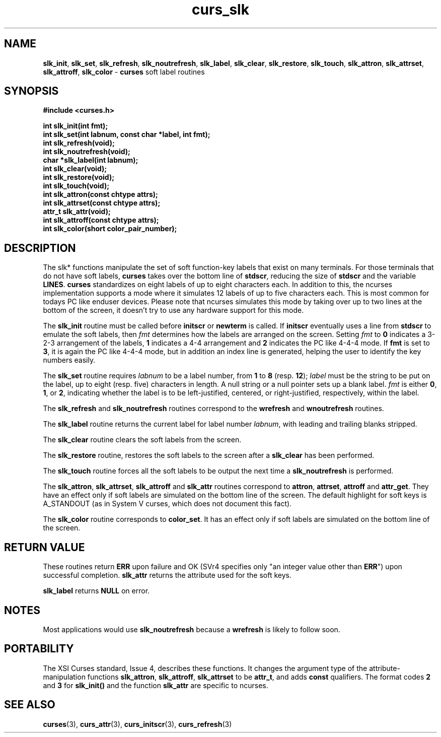 .\" $OpenBSD: curs_slk.3,v 1.6 1998/09/13 19:16:23 millert Exp $
.\"
.\"***************************************************************************
.\" Copyright (c) 1998 Free Software Foundation, Inc.                        *
.\"                                                                          *
.\" Permission is hereby granted, free of charge, to any person obtaining a  *
.\" copy of this software and associated documentation files (the            *
.\" "Software"), to deal in the Software without restriction, including      *
.\" without limitation the rights to use, copy, modify, merge, publish,      *
.\" distribute, distribute with modifications, sublicense, and/or sell       *
.\" copies of the Software, and to permit persons to whom the Software is    *
.\" furnished to do so, subject to the following conditions:                 *
.\"                                                                          *
.\" The above copyright notice and this permission notice shall be included  *
.\" in all copies or substantial portions of the Software.                   *
.\"                                                                          *
.\" THE SOFTWARE IS PROVIDED "AS IS", WITHOUT WARRANTY OF ANY KIND, EXPRESS  *
.\" OR IMPLIED, INCLUDING BUT NOT LIMITED TO THE WARRANTIES OF               *
.\" MERCHANTABILITY, FITNESS FOR A PARTICULAR PURPOSE AND NONINFRINGEMENT.   *
.\" IN NO EVENT SHALL THE ABOVE COPYRIGHT HOLDERS BE LIABLE FOR ANY CLAIM,   *
.\" DAMAGES OR OTHER LIABILITY, WHETHER IN AN ACTION OF CONTRACT, TORT OR    *
.\" OTHERWISE, ARISING FROM, OUT OF OR IN CONNECTION WITH THE SOFTWARE OR    *
.\" THE USE OR OTHER DEALINGS IN THE SOFTWARE.                               *
.\"                                                                          *
.\" Except as contained in this notice, the name(s) of the above copyright   *
.\" holders shall not be used in advertising or otherwise to promote the     *
.\" sale, use or other dealings in this Software without prior written       *
.\" authorization.                                                           *
.\"***************************************************************************
.\"
.\" $From: curs_slk.3x,v 1.9 1998/03/11 21:12:53 juergen Exp $
.TH curs_slk 3 ""
.SH NAME
\fBslk_init\fR, \fBslk_set\fR, \fBslk_refresh\fR,
\fBslk_noutrefresh\fR, \fBslk_label\fR, \fBslk_clear\fR, \fBslk_restore\fR,
\fBslk_touch\fR, \fBslk_attron\fR, \fBslk_attrset\fR, \fBslk_attroff\fR, \fBslk_color\fR -
\fBcurses\fR soft label routines
.SH SYNOPSIS
\fB#include <curses.h>\fR

\fBint slk_init(int fmt);\fR
.br
\fBint slk_set(int labnum, const char *label, int fmt);\fR
.br
\fBint slk_refresh(void);\fR
.br
\fBint slk_noutrefresh(void);\fR
.br
\fBchar *slk_label(int labnum);\fR
.br
\fBint slk_clear(void);\fR
.br
\fBint slk_restore(void);\fR
.br
\fBint slk_touch(void);\fR
.br
\fBint slk_attron(const chtype attrs);\fR
.br
\fBint slk_attrset(const chtype attrs);\fR
.br
\fBattr_t slk_attr(void);\fR
.br
\fBint slk_attroff(const chtype attrs);\fR
.br
\fBint slk_color(short color_pair_number);\fR
.br
.SH DESCRIPTION
The slk* functions manipulate the set of soft function-key labels that exist on
many terminals.  For those terminals that do not have soft labels,
\fBcurses\fR takes over the bottom line of \fBstdscr\fR, reducing the size of
\fBstdscr\fR and the variable \fBLINES\fR.  \fBcurses\fR standardizes on eight
labels of up to eight characters each. In addition to this, the ncurses 
implementation supports a mode where it simulates 12 labels of up to five
characters each. This is most common for todays PC like enduser devices.
Please note that ncurses simulates this mode by taking over up to two lines at
the bottom of the screen, it doesn't try to use any hardware support for this
mode.

The \fBslk_init\fR routine must be called before \fBinitscr\fR or \fBnewterm\fR
is called.  If \fBinitscr\fR eventually uses a line from \fBstdscr\fR to
emulate the soft labels, then \fIfmt\fR determines how the labels are arranged
on the screen.  Setting \fIfmt\fR to \fB0\fR indicates a 3-2-3 arrangement of
the labels, \fB1\fR indicates a 4-4 arrangement and \fB2\fR indicates the
PC like 4-4-4 mode. If \fBfmt\fR is set to \fB3\fR, it is again the PC like
4-4-4 mode, but in addition an index line is generated, helping the user to
identify the key numbers easily.

The \fBslk_set\fR routine requires \fIlabnum\fR to be a label number,
from \fB1\fR to \fB8\fR (resp. \fB12\fR); \fIlabel\fR must be the string 
to be put on the label, up to eight (resp. five) characters in length.
A null string or a null pointer sets up a blank label. \fIfmt\fR is either
\fB0\fR, \fB1\fR, or \fB2\fR, indicating whether the label is  to be 
left-justified, centered, or right-justified, respectively, within the
label.

The \fBslk_refresh\fR and \fBslk_noutrefresh\fR routines correspond to
the \fBwrefresh\fR and \fBwnoutrefresh\fR routines.

The \fBslk_label\fR routine returns the current label for label number
\fIlabnum\fR, with leading and trailing blanks stripped.

The \fBslk_clear\fR routine clears the soft labels from the screen.

The \fBslk_restore\fR routine, restores the soft labels to the screen
after a \fBslk_clear\fR has been performed.

The \fBslk_touch\fR routine forces all the soft labels to be output
the next time a \fBslk_noutrefresh\fR is performed.

The \fBslk_attron\fR, \fBslk_attrset\fR, \fBslk_attroff\fR and \fBslk_attr\fR
routines correspond to \fBattron\fR, \fBattrset\fR, \fBattroff\fR and \fBattr_get\fR.
They have an effect only if soft labels are simulated on the bottom line of
the screen.  The default highlight for soft keys is A_STANDOUT (as in 
System V curses, which does not document this fact).

The \fBslk_color\fR routine corresponds to \fBcolor_set\fR. It has an effect only
if soft labels are simulated on the bottom line of the screen.

.SH RETURN VALUE
These routines return \fBERR\fR upon failure and OK (SVr4 specifies only "an
integer value other than \fBERR\fR") upon successful completion. \fBslk_attr\fR
returns the attribute used for the soft keys.

\fBslk_label\fR returns \fBNULL\fR on error.
.SH NOTES
Most applications would use \fBslk_noutrefresh\fR because a
\fBwrefresh\fR is likely to follow soon.
.SH PORTABILITY
The XSI Curses standard, Issue 4, describes these functions.  It changes the
argument type of the attribute-manipulation functions \fBslk_attron\fR,
\fBslk_attroff\fR, \fBslk_attrset\fR to be \fBattr_t\fR, and adds \fBconst\fR
qualifiers. The format codes \fB2\fR and \fB3\fR for \fBslk_init()\fR and the
function \fBslk_attr\fR are specific to ncurses.
.SH SEE ALSO
\fBcurses\fR(3), \fBcurs_attr\fR(3), \fBcurs_initscr\fR(3), \fBcurs_refresh\fR(3)
.\"#
.\"# The following sets edit modes for GNU EMACS
.\"# Local Variables:
.\"# mode:nroff
.\"# fill-column:79
.\"# End:
